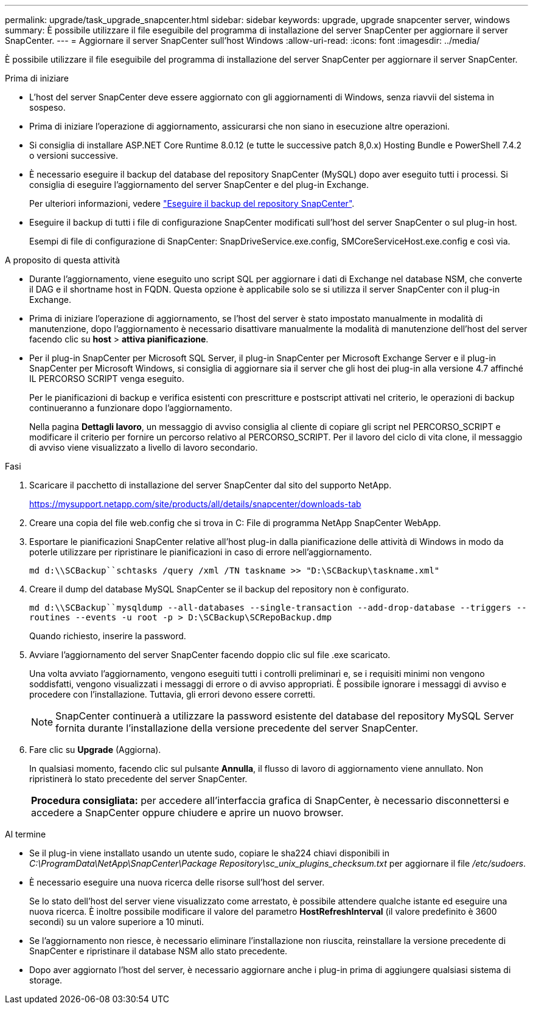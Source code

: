 ---
permalink: upgrade/task_upgrade_snapcenter.html 
sidebar: sidebar 
keywords: upgrade, upgrade snapcenter server, windows 
summary: È possibile utilizzare il file eseguibile del programma di installazione del server SnapCenter per aggiornare il server SnapCenter. 
---
= Aggiornare il server SnapCenter sull'host Windows
:allow-uri-read: 
:icons: font
:imagesdir: ../media/


[role="lead"]
È possibile utilizzare il file eseguibile del programma di installazione del server SnapCenter per aggiornare il server SnapCenter.

.Prima di iniziare
* L'host del server SnapCenter deve essere aggiornato con gli aggiornamenti di Windows, senza riavvii del sistema in sospeso.
* Prima di iniziare l'operazione di aggiornamento, assicurarsi che non siano in esecuzione altre operazioni.
* Si consiglia di installare ASP.NET Core Runtime 8.0.12 (e tutte le successive patch 8,0.x) Hosting Bundle e PowerShell 7.4.2 o versioni successive.
* È necessario eseguire il backup del database del repository SnapCenter (MySQL) dopo aver eseguito tutti i processi. Si consiglia di eseguire l'aggiornamento del server SnapCenter e del plug-in Exchange.
+
Per ulteriori informazioni, vedere link:../admin/concept_manage_the_snapcenter_server_repository.html#back-up-the-snapcenter-repository["Eseguire il backup del repository SnapCenter"^].

* Eseguire il backup di tutti i file di configurazione SnapCenter modificati sull'host del server SnapCenter o sul plug-in host.
+
Esempi di file di configurazione di SnapCenter: SnapDriveService.exe.config, SMCoreServiceHost.exe.config e così via.



.A proposito di questa attività
* Durante l'aggiornamento, viene eseguito uno script SQL per aggiornare i dati di Exchange nel database NSM, che converte il DAG e il shortname host in FQDN. Questa opzione è applicabile solo se si utilizza il server SnapCenter con il plug-in Exchange.
* Prima di iniziare l'operazione di aggiornamento, se l'host del server è stato impostato manualmente in modalità di manutenzione, dopo l'aggiornamento è necessario disattivare manualmente la modalità di manutenzione dell'host del server facendo clic su *host* > *attiva pianificazione*.
* Per il plug-in SnapCenter per Microsoft SQL Server, il plug-in SnapCenter per Microsoft Exchange Server e il plug-in SnapCenter per Microsoft Windows, si consiglia di aggiornare sia il server che gli host dei plug-in alla versione 4.7 affinché IL PERCORSO SCRIPT venga eseguito.
+
Per le pianificazioni di backup e verifica esistenti con prescritture e postscript attivati nel criterio, le operazioni di backup continueranno a funzionare dopo l'aggiornamento.

+
Nella pagina *Dettagli lavoro*, un messaggio di avviso consiglia al cliente di copiare gli script nel PERCORSO_SCRIPT e modificare il criterio per fornire un percorso relativo al PERCORSO_SCRIPT. Per il lavoro del ciclo di vita clone, il messaggio di avviso viene visualizzato a livello di lavoro secondario.



.Fasi
. Scaricare il pacchetto di installazione del server SnapCenter dal sito del supporto NetApp.
+
https://mysupport.netapp.com/site/products/all/details/snapcenter/downloads-tab[]

. Creare una copia del file web.config che si trova in C: File di programma NetApp SnapCenter WebApp.
. Esportare le pianificazioni SnapCenter relative all'host plug-in dalla pianificazione delle attività di Windows in modo da poterle utilizzare per ripristinare le pianificazioni in caso di errore nell'aggiornamento.
+
`md d:\\SCBackup``schtasks /query /xml /TN taskname >> "D:\SCBackup\taskname.xml"`

. Creare il dump del database MySQL SnapCenter se il backup del repository non è configurato.
+
`md d:\\SCBackup``mysqldump --all-databases --single-transaction --add-drop-database --triggers --routines --events -u root -p > D:\SCBackup\SCRepoBackup.dmp`

+
Quando richiesto, inserire la password.

. Avviare l'aggiornamento del server SnapCenter facendo doppio clic sul file .exe scaricato.
+
Una volta avviato l'aggiornamento, vengono eseguiti tutti i controlli preliminari e, se i requisiti minimi non vengono soddisfatti, vengono visualizzati i messaggi di errore o di avviso appropriati. È possibile ignorare i messaggi di avviso e procedere con l'installazione. Tuttavia, gli errori devono essere corretti.

+

NOTE: SnapCenter continuerà a utilizzare la password esistente del database del repository MySQL Server fornita durante l'installazione della versione precedente del server SnapCenter.

. Fare clic su *Upgrade* (Aggiorna).
+
In qualsiasi momento, facendo clic sul pulsante *Annulla*, il flusso di lavoro di aggiornamento viene annullato. Non ripristinerà lo stato precedente del server SnapCenter.

+
|===


| *Procedura consigliata:* per accedere all'interfaccia grafica di SnapCenter, è necessario disconnettersi e accedere a SnapCenter oppure chiudere e aprire un nuovo browser. 
|===


.Al termine
* Se il plug-in viene installato usando un utente sudo, copiare le sha224 chiavi disponibili in _C:\ProgramData\NetApp\SnapCenter\Package Repository\sc_unix_plugins_checksum.txt_ per aggiornare il file _/etc/sudoers_.
* È necessario eseguire una nuova ricerca delle risorse sull'host del server.
+
Se lo stato dell'host del server viene visualizzato come arrestato, è possibile attendere qualche istante ed eseguire una nuova ricerca. È inoltre possibile modificare il valore del parametro *HostRefreshInterval* (il valore predefinito è 3600 secondi) su un valore superiore a 10 minuti.

* Se l'aggiornamento non riesce, è necessario eliminare l'installazione non riuscita, reinstallare la versione precedente di SnapCenter e ripristinare il database NSM allo stato precedente.
* Dopo aver aggiornato l'host del server, è necessario aggiornare anche i plug-in prima di aggiungere qualsiasi sistema di storage.

